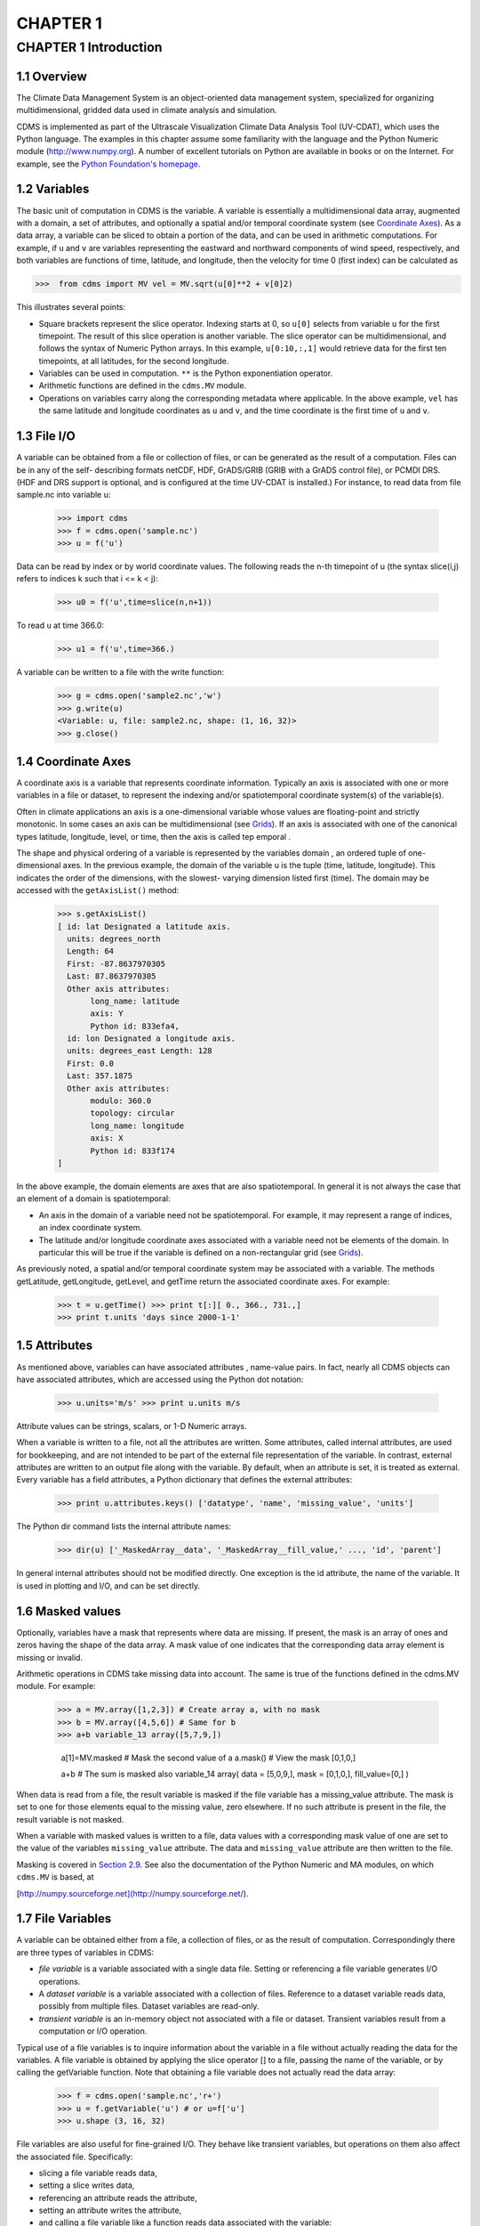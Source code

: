 CHAPTER 1
---------

CHAPTER 1 Introduction
~~~~~~~~~~~~~~~~~~~~~~

1.1 Overview
^^^^^^^^^^^^

The Climate Data Management System is an object-oriented data management
system, specialized for organizing multidimensional, gridded data used
in climate analysis and simulation.

CDMS is implemented as part of the Ultrascale Visualization Climate Data
Analysis Tool (UV-CDAT), which uses the Python language. The examples in
this chapter assume some familiarity with the language and the Python
Numeric module (http://www.numpy.org). A number of excellent tutorials
on Python are available in books or on the Internet. For example, see
the `Python Foundation's homepage <http://python.org>`__.

1.2 Variables
^^^^^^^^^^^^^

The basic unit of computation in CDMS is the variable. A variable is
essentially a multidimensional data array, augmented with a domain, a
set of attributes, and optionally a spatial and/or temporal coordinate
system (see `Coordinate Axes <#1.4>`__). As a data array, a variable can
be sliced to obtain a portion of the data, and can be used in arithmetic
computations. For example, if ``u`` and ``v`` are variables representing
the eastward and northward components of wind speed, respectively, and
both variables are functions of time, latitude, and longitude, then the
velocity for time 0 (first index) can be calculated as

>>>  from cdms import MV vel = MV.sqrt(u[0]**2 + v[0]2) 

This illustrates several points:

-  Square brackets represent the slice operator. Indexing starts at 0,
   so ``u[0]`` selects from variable ``u`` for the first timepoint. The
   result of this slice operation is another variable. The slice
   operator can be multidimensional, and follows the syntax of Numeric
   Python arrays. In this example, ``u[0:10,:,1]`` would retrieve data
   for the first ten timepoints, at all latitudes, for the second
   longitude.
-  Variables can be used in computation. ``**`` is the Python
   exponentiation operator.
-  Arithmetic functions are defined in the ``cdms.MV`` module.
-  Operations on variables carry along the corresponding metadata where
   applicable. In the above example, ``vel`` has the same latitude and
   longitude coordinates as ``u`` and ``v``, and the time coordinate is
   the first time of ``u`` and ``v``.

1.3 File I/O
^^^^^^^^^^^^

A variable can be obtained from a file or collection of files, or can be
generated as the result of a computation. Files can be in any of the
self- describing formats netCDF, HDF, GrADS/GRIB (GRIB with a GrADS
control file), or PCMDI DRS. (HDF and DRS support is optional, and is
configured at the time UV-CDAT is installed.) For instance, to read data
from file sample.nc into variable u:

 >>> import cdms 
 >>> f = cdms.open('sample.nc') 
 >>> u = f('u') 

Data can be read by index or by world coordinate values. The following
reads the n-th timepoint of u (the syntax slice(i,j) refers to indices k
such that i <= k < j):

 >>> u0 = f('u',time=slice(n,n+1)) 

To read ``u`` at time 366.0:

 >>> u1 = f('u',time=366.) 

A variable can be written to a file with the write function:

 >>> g = cdms.open('sample2.nc','w') 
 >>> g.write(u)
 <Variable: u, file: sample2.nc, shape: (1, 16, 32)> 
 >>> g.close() 

1.4 Coordinate Axes
^^^^^^^^^^^^^^^^^^^

A coordinate axis is a variable that represents coordinate information.
Typically an axis is associated with one or more variables in a file or
dataset, to represent the indexing and/or spatiotemporal coordinate
system(s) of the variable(s).

Often in climate applications an axis is a one-dimensional variable
whose values are floating-point and strictly monotonic. In some cases an
axis can be multidimensional (see `Grids <#1.9>`__). If an axis is
associated with one of the canonical types latitude, longitude, level,
or time, then the axis is called tep emporal .

The shape and physical ordering of a variable is represented by the
variables domain , an ordered tuple of one-dimensional axes. In the
previous example, the domain of the variable u is the tuple (time,
latitude, longitude). This indicates the order of the dimensions, with
the slowest- varying dimension listed first (time). The domain may be
accessed with the ``getAxisList()`` method:

 >>> s.getAxisList()
 [ id: lat Designated a latitude axis. 
   units: degrees_north 
   Length: 64
   First: -87.8637970305 
   Last: 87.8637970305 
   Other axis attributes:
        long_name: latitude
        axis: Y
        Python id: 833efa4, 
   id: lon Designated a longitude axis. 
   units: degrees_east Length: 128
   First: 0.0 
   Last: 357.1875 
   Other axis attributes:
        modulo: 360.0
        topology: circular
        long_name: longitude
        axis: X
        Python id: 833f174
 ] 

In the above example, the domain elements are axes that are also
spatiotemporal. In general it is not always the case that an element of
a domain is spatiotemporal:

-  An axis in the domain of a variable need not be spatiotemporal. For
   example, it may represent a range of indices, an index coordinate
   system.
-  The latitude and/or longitude coordinate axes associated with a
   variable need not be elements of the domain. In particular this will
   be true if the variable is defined on a non-rectangular grid (see `Grids <#1.9>`__).

As previously noted, a spatial and/or temporal coordinate system may be
associated with a variable. The methods getLatitude, getLongitude,
getLevel, and getTime return the associated coordinate axes. For
example:

 >>> t = u.getTime() >>> print t[:][ 0., 366., 731.,] 
 >>> print t.units 'days since 2000-1-1' 

1.5 Attributes
^^^^^^^^^^^^^^

As mentioned above, variables can have associated attributes ,
name-value pairs. In fact, nearly all CDMS objects can have associated
attributes, which are accessed using the Python dot notation:

 >>> u.units='m/s' >>> print u.units m/s 

Attribute values can be strings, scalars, or 1-D Numeric arrays.

When a variable is written to a file, not all the attributes are
written. Some attributes, called internal attributes, are used for
bookkeeping, and are not intended to be part of the external file
representation of the variable. In contrast, external attributes are
written to an output file along with the variable. By default, when an
attribute is set, it is treated as external. Every variable has a field
attributes, a Python dictionary that defines the external attributes:

 >>> print u.attributes.keys() ['datatype', 'name', 'missing_value', 'units'] 

The Python dir command lists the internal attribute names:

 >>> dir(u) ['_MaskedArray__data', '_MaskedArray__fill_value,' ..., 'id', 'parent'] 

In general internal attributes should not be modified directly. One
exception is the id attribute, the name of the variable. It is used in
plotting and I/O, and can be set directly.

1.6 Masked values
^^^^^^^^^^^^^^^^^

Optionally, variables have a mask that represents where data are
missing. If present, the mask is an array of ones and zeros having the
shape of the data array. A mask value of one indicates that the
corresponding data array element is missing or invalid.

Arithmetic operations in CDMS take missing data into account. The same
is true of the functions defined in the cdms.MV module. For example:

 >>> a = MV.array([1,2,3]) # Create array a, with no mask 
 >>> b = MV.array([4,5,6]) # Same for b 
 >>> a+b variable_13 array([5,7,9,])

            a[1]=MV.masked # Mask the second value of a a.mask() # View the mask [0,1,0,]

            a+b # The sum is masked also variable_14 array( data = [5,0,9,], mask = [0,1,0,], fill_value=[0,] ) 

When data is read from a file, the result variable is masked if the file
variable has a missing_value attribute. The mask is set to one for
those elements equal to the missing value, zero elsewhere. If no such
attribute is present in the file, the result variable is not masked.

When a variable with masked values is written to a file, data values
with a corresponding mask value of one are set to the value of the
variables ``missing_value`` attribute. The data and ``missing_value``
attribute are then written to the file.

Masking is covered in `Section 2.9 <cdms_2.html#2.9>`__. See also the
documentation of the Python Numeric and MA modules, on which ``cdms.MV``
is based, at

[http://numpy.sourceforge.net](http://numpy.sourceforge.net/).

1.7 File Variables
^^^^^^^^^^^^^^^^^^

A variable can be obtained either from a file, a collection of files, or
as the result of computation. Correspondingly there are three types of
variables in CDMS:

-  *file variable* is a variable associated with a single data file.
   Setting or referencing a file variable generates I/O operations.
-  A *dataset variable* is a variable associated with a collection of
   files. Reference to a dataset variable reads data, possibly from
   multiple files. Dataset variables are read-only.
-  *transient variable* is an in-memory object not associated with a
   file or dataset. Transient variables result from a computation or I/O
   operation.

Typical use of a file variables is to inquire information about the
variable in a file without actually reading the data for the variables.
A file variable is obtained by applying the slice operator [] to a file,
passing the name of the variable, or by calling the getVariable
function. Note that obtaining a file variable does not actually read the
data array:

 >>> f = cdms.open('sample.nc','r+') 
 >>> u = f.getVariable('u') # or u=f['u'] 
 >>> u.shape (3, 16, 32) 

File variables are also useful for fine-grained I/O. They behave like
transient variables, but operations on them also affect the associated
file. Specifically:

-  slicing a file variable reads data,
-  setting a slice writes data,
-  referencing an attribute reads the attribute,
-  setting an attribute writes the attribute,
-  and calling a file variable like a function reads data associated
   with the variable:

 >>> f = cdms.open('sample.nc','r+') # Open read/write 
 >>> uvar = f['u'] # Note square brackets 
 >>> uvar.shape (3, 16, 32)

            u0 = uvar[0] # Reads data from sample.nc u0.shape (16, 32)

            uvar[1]=u0 # Writes data to sample.nc uvar.units # Reads the
            attribute 'm/s'

            uvar.units='meters/second' # Writes the attribute # Calling
            a variable like a function reads data u24 = uvar(time=24.0)
            f.close() # Save changes to sample.nc (I/O may be buffered)
            

In an interactive application, the type of variable can be determined
simply by printing the variable:

 >>> rlsf # Transient variable rls array( array (4,48,96) , type = f, has 18432 elements) 
 >>> rlsg # Dataset variable <Variable: rls, dataset: mri_perturb, shape: (4, 46, 72)> 
 >>> prc # File variable <Variable: prc, file: testnc.nc, shape: (16, 32, 64)> 

Note that the data values themselves are not printed. For transient
variables, the data is printed only if the size of the array is less
than the print limit . This value can be set with the function
MV.set_print_limit to force the data to be printed:

 >>> smallvar.size() # Number of elements 20 
 >>> MV.get_print_limit() # Current limit 300 
 >>> smallvar small variable array( [[ 0., 1., 2., 3.,][ 4., 5., 6., 7.,] [ 8., 9., 10., 11.,][ 12., 13., 14., 15.,] [ 16., 17., 18., 19.,] ]) 
 >>> largevar.size() 400 
 >>> largevar large variable array( array (20,20) , type = d, has 400 elements) 
 >>> MV.set_print_limit(500) # Reset the print limit 
 >>> largevar large variable array( [[ 0., 1., 2., 3., 4., 5., 6., 7., 8., 9., 10., 11., 12., 13., 14., 15., 16., 17., 18., 19.,] ... ]) 

The datatype of the variable is determined with the typecode function:

 >>> x.typecode() 'd' 

1.8 Dataset Variables
^^^^^^^^^^^^^^^^^^^^^

The third type of variable, a *dataset variable*, is associated with a
*dataset*, a collection of files that is treated as a single file. A
dataset is created with the ``cdscan`` utility. This generates an XML
metafile that describes how the files are organized and what metadata
are contained in the files. In a climate simulation application, a
dataset typically represents the data generated by one run of a general
circulation or coupled ocean-atmosphere model.

For example, suppose data for variables u and v are stored in six files:
u_2000.nc, u_2001.nc, u_2002.nc, v_2000.nc, v_2001.nc , and
v_2002.nc. A metafile can be generated with the command:

{% highlight text %} $ cdscan -x cdsample.xml [uv]\*.nc {% endhighlight
%}

The metafile **cdsample.xml** is then used like an ordinary data file:

 >>> f = cdms.open('cdsample.xml') 
 >>> u = f('u')
 >>> u.shape (3, 16, 32) 

1.9 Grids
^^^^^^^^^

A latitude-longitude grid represents the coordinate information
associated with a variable. A grid encapsulates:

-  latitude, longitude coordinates
-  grid cell boundaries
-  area weights

CDMS defines a rich set of grid types to represent the variety of
coordinate systems used in climate model applications. Grids can be
categorized as rectangular or nonrectangular.

A rectangular grid has latitude and longitude axes that are
one-dimensional, with strictly monotonic values. The grid is essentially
the Cartesian product of the axes. If either criterion is not met, the
grid is nonrectangular .

CDMS supports two types of nonrectangular grid:

-  A curvilinear grid consists of a latitude and longitude axis, each of
   which is a two-dimensional coordinate axis. Curvilinear grids are
   often used in ocean model applications.
-  A generic grid consists of a latitude and longitude axis, each of
   which is an auxiliary one-dimensional coordinate axis. An auxiliary
   axis has values that are not necessarily monotonic. As the name
   suggests, generic grids can represent virtually any type of grid.
   However, it is more difficult to determine adjacency relationships
   between grid points.

1.9.1 Example: a curvilinear grid
'''''''''''''''''''''''''''''''''

In this example, variable sample is defined on a 128x192 curvilinear
grid. Note that:

-  The domain of variable sample is ( y , x ) where y and x are index
   coordinate axes.
-  The curvilinear grid associated with sample consists of axes ( lat ,
   lon ), each a two-dimensional coordinate axis.
-  lat and lon each have domain ( y , x )

 >>> f = cdms.open('sampleCurveGrid.nc')

lat and lon are coordinate axes, but are grouped
================================================

with data variables
===================

            f.variables.keys() ['lat', 'sample', 'bounds_lon', 'lon',
            'bounds_lat']

y and x are index coordinate axes
=================================

            f.axes.keys() ['y', 'x', 'nvert'] # Read data for variable
            sample sample = f('sample')

The associated grid g is curvilinear
====================================

            g = sample.getGrid() g

The domain of the variable consists of index axes
=================================================

            sample.getAxisIds() ['y', 'x']

Get the coordinate axes associated with the grid
================================================

            lat = g.getLatitude() # or sample.getLatitude() lon =
            g.getLongitude() # or sample.getLongitude()

lat and lon have the same domain, a subset of
=============================================

the domain of 'sample'
======================

            lat.getAxisIds() ['y', 'x']

lat and lon are variables ...
=============================

            lat.shape (128, 192) lat lat array( array (128,192) , type = d, has 24576 elements) # ... so can be used in computation 

 >>> lat_in_radians = lat\*Numeric.pi/180.0 

.. figure:: /images/curvilinear_grid.jpg
   :alt: curvilinear grid

   curvilinear grid

1.9.2 Example: a generic grid
'''''''''''''''''''''''''''''

In this example variable zs is defined on a generic grid. Figure 2
illustrates the grid, in this case a geodesic grid.

 >>> f.variables.keys() ['lat', 'bounds_lon', 'lon', 'zs', 'bounds_lat'] 
 >>> f.axes.keys() ['cell', 'nvert'] 
 >>> zs = f('zs') 
 >>> g = zs.getGrid() 
 >>> g 
 >>> lat = g.getLatitude() 
 >>> lon = g.getLongitude() 
 >>> lat.shape (2562,) 
 >>> lon.shape (2562,) # variable zs is defined in terms of a single index coordinate

axis, 'cell'
============

            zs.shape (2562,) zs.getAxisIds() ['cell']

lat and lon are also defined in terms of the cell axis
======================================================

            lat.getAxisIds() ['cell']

lat and lon are one-dimensional, 'auxiliary' coordinate
=======================================================

axes: values are not monotonic
==============================

            lat.  **class** 

.. figure:: /images/generic_grid.jpg
   :alt: generic grid

   generic grid

FIGURE 2. Generic grid

Generic grids can be used to represent any of the grid types. The method
toGenericGrid can be applied to any grid to convert it to a generic
representation. Similarly, a rectangular grid can be represented as
curvilinear. The method toCurveGrid is used to convert a non-generic
grid to curvilinear representation:

 >>> import cdms 
 >>> f = cdms.open('clt.nc') 
 >>> clt = f('clt') 
 >>> rectgrid = clt.getGrid() 
 >>> rectgrid.shape (46, 72) 
 >>> curvegrid = rectgrid.toCurveGrid() 
 >>> curvegrid 
 >>> genericgrid = curvegrid.toGenericGrid() 
 >>> genericgrid 
 >>> 

1.10 Regridding
^^^^^^^^^^^^^^^

Regridding is the process of mapping variables from one grid to another.
CDMS supports two forms of regridding. Which one you use depends on the
class of grids being transformed:

-  To interpolate from one rectangular grid to another, use the built-in
   CDMS regridder. CDMS also has built-in regridders to interpolate from
   one set of pressure levels to another, or from one vertical
   cross-section to another.
-  To interpolate from any lat-lon grid, rectangular or non-rectangular,
   use the SCRIP regridder.

1.10.1 CDMS Regridder
'''''''''''''''''''''

The built-in CDMS regridder is used to transform data from one
rectangular grid to another. For example, to regrid variable ``u`` (from
a rectangular grid) to a 96x192 rectangular Gaussian grid:

 >>> u = f('u') 
 >>> u.shape (3, 16, 32) 
 >>> t63_grid = cdms.createGaussianGrid(96) 
 >>> u63 = u.regrid(t63_grid) 
 >>> u63.shape (3, 96, 192) 

To regrid a variable ``uold`` to the same grid as variable ``vnew``:

 >>> uold.shape (3, 16, 32) 
 >>> vnew.shape (3, 96, 192) 
 >>> t63_grid = vnew.getGrid() # Obtain the grid for vnew 
 >>> u63 = u.regrid(t63_grid) 
 >>> u63.shape (3, 96, 192) 

1.10.2 SCRIP Regridder
''''''''''''''''''''''

To interpolate between any lat-lon grid types, the SCRIP regridder may
be used. The SCRIP package was developed at [Los Alamos National
Laboratory](http://oceans11.lanl.gov/drupal/Models/OtherSoftware).
SCRIP is written in Fortran 90, and must be built and installed
separately from the UV-CDAT/CDMS installation.

The steps to regrid a variable are:

(external to CDMS)

1. Obtain or generate the grids, in SCRIP netCDF format.
2. Run SCRIP to generate a *remapping* file.

(in CDMS)

1. Read the regridder from the SCRIP remapping file.
2. Call the regridder with the source data, returning data on the target
   grid.

Steps 1 and 2 need only be done once. The regridder can be used as often
as necessary.

For example, suppose the source data on a T42 grid is to be mapped to a
POP curvilinear grid. Assume that SCRIP generated a remapping file named
rmp_T42_to_POP43_conserv.nc:

 >>>  # Import regrid package for regridder functions

import regrid, cdms

Get the source variable
=======================

f = cdms.open('sampleT42Grid.nc') dat = f('src_array') f.close()

Read the regridder from the remapper file
=========================================

remapf = cdms.open('rmp_T42_to_POP43_conserv.nc') regridf =
regrid.readRegridder(remapf) remapf.close()

Regrid the source variable
==========================

popdat = regridf(dat) 

Regridding is discussed in `Chapter 4 <cdms_4.md>`__.

1.11 Time types
^^^^^^^^^^^^^^^

CDMS provides extensive support for time values in the cdtime module.
cdtime also defines a set of calendars , specifying the number of days
in a given month.

Two time types are available: relative time and component time .
Relative time is time relative to a fixed base time. It consists of:

-  a ``units`` string, of the form ``"units since basetime"`` , and
-  a floating-point ``value``

For example, the time "28.0 days since 1996-1-1" has value= 28.0 , and
units=" days since 1996-1-1". To create a relative time type:

 >>> import cdtime 
 >>> rt = cdtime.reltime(28.0, "days since 1996-1-1") 
 >>> rt 28.00 days since 1996-1-1 
 >>> rt.value 28.0 
 >>> rt.units 'days since 1996-1-1' 

A component time consists of the integer fields year, month, day, hour,
minute , and the floating-point field second . For example:

::

    >>> ct = cdtime.comptime(1996,2,28,12,10,30)
    >>> ct
     -2-28 12:10:30.0
      ct.year
      ct.month
       

The conversion functions tocomp and torel convert between the two
representations. For instance, suppose that the time axis of a variable
is represented in units " days since 1979" . To find the coordinate
value corresponding to January 1, 1990:

::

    >>> ct = cdtime.comptime(1990,1)
    >>> rt = ct.torel("days since 1979")
    >>> rt.value
     .0

Time values can be used to specify intervals of time to read. The syntax
time=(c1,c2) specifies that data should be read for times t such that
c1<=t<=c2:

::

    >>> c1 = cdtime.comptime(1990,1)
    >>> c2 = cdtime.comptime(1991,1)
    >>> ua = f[' ua']
    >>> ua.shape
     480, 17, 73, 144)
    >>> x = ua.subRegion(time=(c1,c2))
    >>> x.shape
     12, 17, 73, 144)

or string representations can be used:

::

    >>> x = ua.subRegion(time=('1990-1','1991-1'))

Time types are described in Chapter 3.

1.12 Plotting data
^^^^^^^^^^^^^^^^^^

Data read via the CDMS Python interface can be plotted using the vcs
module. This module, part of the Ultrascale Visualization Climate Data
Analysis Tool (UV-CDAT) is documented in the VCS reference manual. The
vcs module provides access to the functionality of the VCS visualization
program.

To generate a plot:

-  Initialize a canvas with the ``vcs init`` routine.
-  Plot the data using the canvas ``plot`` routine.

For example:

 >>> import cdms, vcs 
 >>> f = cdms.open('sample.nc') 
 >>> f['time'][:] # Print the time coordinates [ 0., 6., 12., 18., 24., 30., 36., 42., 48., 54., 60., 66., 72., 78., 84., 90.,] 
 >>> precip = f('prc', time=24.0) # Read precip data 
 >>> precip.shape (1, 32, 64) 
 >>> w = vcs.init() # Initialize a canvas 'Template' is currently set to P_default. Graphics method 'Boxfill' is currently set to Gfb_default. 
 >>> w.plot(precip) # Generate a plot (generates a boxfill plot) 

By default for rectangular grids, a boxfill plot of the lat-lon slice is
produced. Since variable precip includes information on time, latitude,
and longitude, the continental outlines and time information are also
plotted. If the variable were on a non-rectangular grid, the plot would
be a meshfill plot.

The plot routine has a number of options for producing different types
of plots, such as isofill and x-y plots. See `Chapter 5 <cdms_5.html>`__
for details.

1.13 Databases
^^^^^^^^^^^^^^

Datasets can be aggregated together into hierarchical collections,
called databases . In typical usage, a program:

-  connects to a database
-  searches for data opens a dataset
-  accesses data

Databases add the ability to search for data and metadata in a
distributed computing environment. At present CDMS supports one
particular type of database, based on the Lightweight Directory Access
Protocol (LDAP).

Here is an example of accessing data via a database:

 >>> db = cdms.connect() # Connect to the default database. 
 >>> f = db.open('ncep_reanalysis_mo') # Open a dataset. 
 >>> f.variables.keys() # List the variables in the dataset. 
['ua', 'evs', 'cvvta', 'tauv', 'wap', 'cvwhusa', 'rss', 'rls', ... 'prc', 'ts', 'va']


Databases are discussed further in `Section 2.7 <cdms_2.html#2.7>`__.
